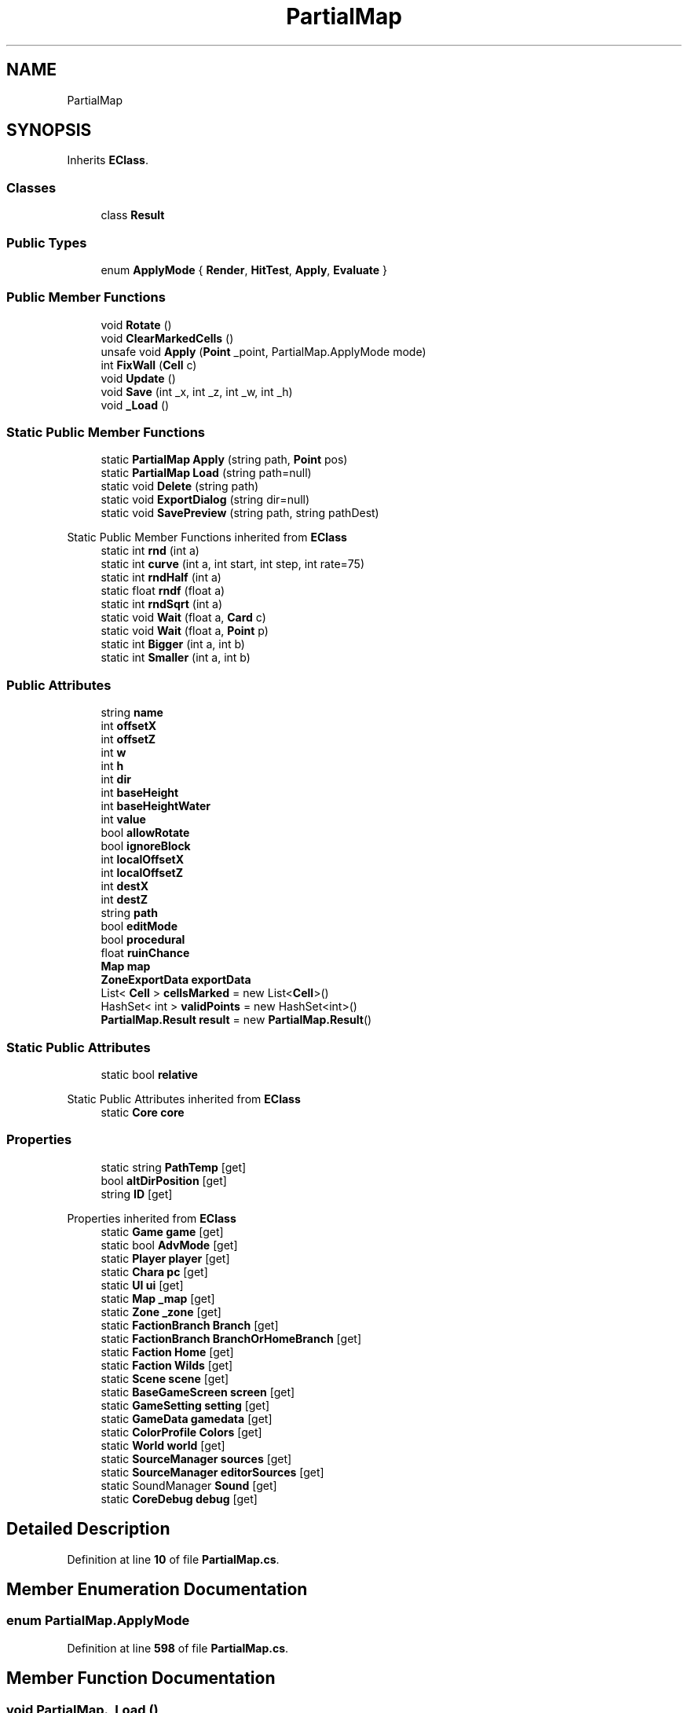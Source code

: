 .TH "PartialMap" 3 "Elin Modding Docs Doc" \" -*- nroff -*-
.ad l
.nh
.SH NAME
PartialMap
.SH SYNOPSIS
.br
.PP
.PP
Inherits \fBEClass\fP\&.
.SS "Classes"

.in +1c
.ti -1c
.RI "class \fBResult\fP"
.br
.in -1c
.SS "Public Types"

.in +1c
.ti -1c
.RI "enum \fBApplyMode\fP { \fBRender\fP, \fBHitTest\fP, \fBApply\fP, \fBEvaluate\fP }"
.br
.in -1c
.SS "Public Member Functions"

.in +1c
.ti -1c
.RI "void \fBRotate\fP ()"
.br
.ti -1c
.RI "void \fBClearMarkedCells\fP ()"
.br
.ti -1c
.RI "unsafe void \fBApply\fP (\fBPoint\fP _point, PartialMap\&.ApplyMode mode)"
.br
.ti -1c
.RI "int \fBFixWall\fP (\fBCell\fP c)"
.br
.ti -1c
.RI "void \fBUpdate\fP ()"
.br
.ti -1c
.RI "void \fBSave\fP (int _x, int _z, int _w, int _h)"
.br
.ti -1c
.RI "void \fB_Load\fP ()"
.br
.in -1c
.SS "Static Public Member Functions"

.in +1c
.ti -1c
.RI "static \fBPartialMap\fP \fBApply\fP (string path, \fBPoint\fP pos)"
.br
.ti -1c
.RI "static \fBPartialMap\fP \fBLoad\fP (string path=null)"
.br
.ti -1c
.RI "static void \fBDelete\fP (string path)"
.br
.ti -1c
.RI "static void \fBExportDialog\fP (string dir=null)"
.br
.ti -1c
.RI "static void \fBSavePreview\fP (string path, string pathDest)"
.br
.in -1c

Static Public Member Functions inherited from \fBEClass\fP
.in +1c
.ti -1c
.RI "static int \fBrnd\fP (int a)"
.br
.ti -1c
.RI "static int \fBcurve\fP (int a, int start, int step, int rate=75)"
.br
.ti -1c
.RI "static int \fBrndHalf\fP (int a)"
.br
.ti -1c
.RI "static float \fBrndf\fP (float a)"
.br
.ti -1c
.RI "static int \fBrndSqrt\fP (int a)"
.br
.ti -1c
.RI "static void \fBWait\fP (float a, \fBCard\fP c)"
.br
.ti -1c
.RI "static void \fBWait\fP (float a, \fBPoint\fP p)"
.br
.ti -1c
.RI "static int \fBBigger\fP (int a, int b)"
.br
.ti -1c
.RI "static int \fBSmaller\fP (int a, int b)"
.br
.in -1c
.SS "Public Attributes"

.in +1c
.ti -1c
.RI "string \fBname\fP"
.br
.ti -1c
.RI "int \fBoffsetX\fP"
.br
.ti -1c
.RI "int \fBoffsetZ\fP"
.br
.ti -1c
.RI "int \fBw\fP"
.br
.ti -1c
.RI "int \fBh\fP"
.br
.ti -1c
.RI "int \fBdir\fP"
.br
.ti -1c
.RI "int \fBbaseHeight\fP"
.br
.ti -1c
.RI "int \fBbaseHeightWater\fP"
.br
.ti -1c
.RI "int \fBvalue\fP"
.br
.ti -1c
.RI "bool \fBallowRotate\fP"
.br
.ti -1c
.RI "bool \fBignoreBlock\fP"
.br
.ti -1c
.RI "int \fBlocalOffsetX\fP"
.br
.ti -1c
.RI "int \fBlocalOffsetZ\fP"
.br
.ti -1c
.RI "int \fBdestX\fP"
.br
.ti -1c
.RI "int \fBdestZ\fP"
.br
.ti -1c
.RI "string \fBpath\fP"
.br
.ti -1c
.RI "bool \fBeditMode\fP"
.br
.ti -1c
.RI "bool \fBprocedural\fP"
.br
.ti -1c
.RI "float \fBruinChance\fP"
.br
.ti -1c
.RI "\fBMap\fP \fBmap\fP"
.br
.ti -1c
.RI "\fBZoneExportData\fP \fBexportData\fP"
.br
.ti -1c
.RI "List< \fBCell\fP > \fBcellsMarked\fP = new List<\fBCell\fP>()"
.br
.ti -1c
.RI "HashSet< int > \fBvalidPoints\fP = new HashSet<int>()"
.br
.ti -1c
.RI "\fBPartialMap\&.Result\fP \fBresult\fP = new \fBPartialMap\&.Result\fP()"
.br
.in -1c
.SS "Static Public Attributes"

.in +1c
.ti -1c
.RI "static bool \fBrelative\fP"
.br
.in -1c

Static Public Attributes inherited from \fBEClass\fP
.in +1c
.ti -1c
.RI "static \fBCore\fP \fBcore\fP"
.br
.in -1c
.SS "Properties"

.in +1c
.ti -1c
.RI "static string \fBPathTemp\fP\fR [get]\fP"
.br
.ti -1c
.RI "bool \fBaltDirPosition\fP\fR [get]\fP"
.br
.ti -1c
.RI "string \fBID\fP\fR [get]\fP"
.br
.in -1c

Properties inherited from \fBEClass\fP
.in +1c
.ti -1c
.RI "static \fBGame\fP \fBgame\fP\fR [get]\fP"
.br
.ti -1c
.RI "static bool \fBAdvMode\fP\fR [get]\fP"
.br
.ti -1c
.RI "static \fBPlayer\fP \fBplayer\fP\fR [get]\fP"
.br
.ti -1c
.RI "static \fBChara\fP \fBpc\fP\fR [get]\fP"
.br
.ti -1c
.RI "static \fBUI\fP \fBui\fP\fR [get]\fP"
.br
.ti -1c
.RI "static \fBMap\fP \fB_map\fP\fR [get]\fP"
.br
.ti -1c
.RI "static \fBZone\fP \fB_zone\fP\fR [get]\fP"
.br
.ti -1c
.RI "static \fBFactionBranch\fP \fBBranch\fP\fR [get]\fP"
.br
.ti -1c
.RI "static \fBFactionBranch\fP \fBBranchOrHomeBranch\fP\fR [get]\fP"
.br
.ti -1c
.RI "static \fBFaction\fP \fBHome\fP\fR [get]\fP"
.br
.ti -1c
.RI "static \fBFaction\fP \fBWilds\fP\fR [get]\fP"
.br
.ti -1c
.RI "static \fBScene\fP \fBscene\fP\fR [get]\fP"
.br
.ti -1c
.RI "static \fBBaseGameScreen\fP \fBscreen\fP\fR [get]\fP"
.br
.ti -1c
.RI "static \fBGameSetting\fP \fBsetting\fP\fR [get]\fP"
.br
.ti -1c
.RI "static \fBGameData\fP \fBgamedata\fP\fR [get]\fP"
.br
.ti -1c
.RI "static \fBColorProfile\fP \fBColors\fP\fR [get]\fP"
.br
.ti -1c
.RI "static \fBWorld\fP \fBworld\fP\fR [get]\fP"
.br
.ti -1c
.RI "static \fBSourceManager\fP \fBsources\fP\fR [get]\fP"
.br
.ti -1c
.RI "static \fBSourceManager\fP \fBeditorSources\fP\fR [get]\fP"
.br
.ti -1c
.RI "static SoundManager \fBSound\fP\fR [get]\fP"
.br
.ti -1c
.RI "static \fBCoreDebug\fP \fBdebug\fP\fR [get]\fP"
.br
.in -1c
.SH "Detailed Description"
.PP 
Definition at line \fB10\fP of file \fBPartialMap\&.cs\fP\&.
.SH "Member Enumeration Documentation"
.PP 
.SS "enum PartialMap\&.ApplyMode"

.PP
Definition at line \fB598\fP of file \fBPartialMap\&.cs\fP\&.
.SH "Member Function Documentation"
.PP 
.SS "void PartialMap\&._Load ()"

.PP
Definition at line \fB423\fP of file \fBPartialMap\&.cs\fP\&.
.SS "unsafe void PartialMap\&.Apply (\fBPoint\fP _point, PartialMap\&.ApplyMode mode)"

.PP
Definition at line \fB65\fP of file \fBPartialMap\&.cs\fP\&.
.SS "static \fBPartialMap\fP PartialMap\&.Apply (string path, \fBPoint\fP pos)\fR [static]\fP"

.PP
Definition at line \fB387\fP of file \fBPartialMap\&.cs\fP\&.
.SS "void PartialMap\&.ClearMarkedCells ()"

.PP
Definition at line \fB55\fP of file \fBPartialMap\&.cs\fP\&.
.SS "static void PartialMap\&.Delete (string path)\fR [static]\fP"

.PP
Definition at line \fB457\fP of file \fBPartialMap\&.cs\fP\&.
.SS "static void PartialMap\&.ExportDialog (string dir = \fRnull\fP)\fR [static]\fP"

.PP
Definition at line \fB466\fP of file \fBPartialMap\&.cs\fP\&.
.SS "int PartialMap\&.FixWall (\fBCell\fP c)"

.PP
Definition at line \fB314\fP of file \fBPartialMap\&.cs\fP\&.
.SS "static \fBPartialMap\fP PartialMap\&.Load (string path = \fRnull\fP)\fR [static]\fP"

.PP
Definition at line \fB396\fP of file \fBPartialMap\&.cs\fP\&.
.SS "void PartialMap\&.Rotate ()"

.PP
Definition at line \fB43\fP of file \fBPartialMap\&.cs\fP\&.
.SS "void PartialMap\&.Save (int _x, int _z, int _w, int _h)"

.PP
Definition at line \fB357\fP of file \fBPartialMap\&.cs\fP\&.
.SS "static void PartialMap\&.SavePreview (string path, string pathDest)\fR [static]\fP"

.PP
Definition at line \fB480\fP of file \fBPartialMap\&.cs\fP\&.
.SS "void PartialMap\&.Update ()"

.PP
Definition at line \fB347\fP of file \fBPartialMap\&.cs\fP\&.
.SH "Member Data Documentation"
.PP 
.SS "bool PartialMap\&.allowRotate"

.PP
Definition at line \fB552\fP of file \fBPartialMap\&.cs\fP\&.
.SS "int PartialMap\&.baseHeight"

.PP
Definition at line \fB540\fP of file \fBPartialMap\&.cs\fP\&.
.SS "int PartialMap\&.baseHeightWater"

.PP
Definition at line \fB544\fP of file \fBPartialMap\&.cs\fP\&.
.SS "List<\fBCell\fP> PartialMap\&.cellsMarked = new List<\fBCell\fP>()"

.PP
Definition at line \fB589\fP of file \fBPartialMap\&.cs\fP\&.
.SS "int PartialMap\&.destX"

.PP
Definition at line \fB565\fP of file \fBPartialMap\&.cs\fP\&.
.SS "int PartialMap\&.destZ"

.PP
Definition at line \fB568\fP of file \fBPartialMap\&.cs\fP\&.
.SS "int PartialMap\&.dir"

.PP
Definition at line \fB536\fP of file \fBPartialMap\&.cs\fP\&.
.SS "bool PartialMap\&.editMode"

.PP
Definition at line \fB574\fP of file \fBPartialMap\&.cs\fP\&.
.SS "\fBZoneExportData\fP PartialMap\&.exportData"

.PP
Definition at line \fB586\fP of file \fBPartialMap\&.cs\fP\&.
.SS "int PartialMap\&.h"

.PP
Definition at line \fB532\fP of file \fBPartialMap\&.cs\fP\&.
.SS "bool PartialMap\&.ignoreBlock"

.PP
Definition at line \fB556\fP of file \fBPartialMap\&.cs\fP\&.
.SS "int PartialMap\&.localOffsetX"

.PP
Definition at line \fB559\fP of file \fBPartialMap\&.cs\fP\&.
.SS "int PartialMap\&.localOffsetZ"

.PP
Definition at line \fB562\fP of file \fBPartialMap\&.cs\fP\&.
.SS "\fBMap\fP PartialMap\&.map"

.PP
Definition at line \fB583\fP of file \fBPartialMap\&.cs\fP\&.
.SS "string PartialMap\&.name"

.PP
Definition at line \fB516\fP of file \fBPartialMap\&.cs\fP\&.
.SS "int PartialMap\&.offsetX"

.PP
Definition at line \fB520\fP of file \fBPartialMap\&.cs\fP\&.
.SS "int PartialMap\&.offsetZ"

.PP
Definition at line \fB524\fP of file \fBPartialMap\&.cs\fP\&.
.SS "string PartialMap\&.path"

.PP
Definition at line \fB571\fP of file \fBPartialMap\&.cs\fP\&.
.SS "bool PartialMap\&.procedural"

.PP
Definition at line \fB577\fP of file \fBPartialMap\&.cs\fP\&.
.SS "bool PartialMap\&.relative\fR [static]\fP"

.PP
Definition at line \fB512\fP of file \fBPartialMap\&.cs\fP\&.
.SS "\fBPartialMap\&.Result\fP PartialMap\&.result = new \fBPartialMap\&.Result\fP()"

.PP
Definition at line \fB595\fP of file \fBPartialMap\&.cs\fP\&.
.SS "float PartialMap\&.ruinChance"

.PP
Definition at line \fB580\fP of file \fBPartialMap\&.cs\fP\&.
.SS "HashSet<int> PartialMap\&.validPoints = new HashSet<int>()"

.PP
Definition at line \fB592\fP of file \fBPartialMap\&.cs\fP\&.
.SS "int PartialMap\&.value"

.PP
Definition at line \fB548\fP of file \fBPartialMap\&.cs\fP\&.
.SS "int PartialMap\&.w"

.PP
Definition at line \fB528\fP of file \fBPartialMap\&.cs\fP\&.
.SH "Property Documentation"
.PP 
.SS "bool PartialMap\&.altDirPosition\fR [get]\fP"

.PP
Definition at line \fB24\fP of file \fBPartialMap\&.cs\fP\&.
.SS "string PartialMap\&.ID\fR [get]\fP"

.PP
Definition at line \fB34\fP of file \fBPartialMap\&.cs\fP\&.
.SS "string PartialMap\&.PathTemp\fR [static]\fP, \fR [get]\fP"

.PP
Definition at line \fB14\fP of file \fBPartialMap\&.cs\fP\&.

.SH "Author"
.PP 
Generated automatically by Doxygen for Elin Modding Docs Doc from the source code\&.

